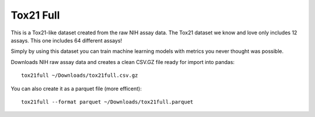 Tox21 Full
~~~~~~~~~~

This is a Tox21-like dataset created from the raw NIH assay data. The Tox21 dataset we know and love only includes 12 assays. This one includes 64 different assays!

Simply by using this dataset you can train machine learning models with metrics you never thought was possible.


Downloads NIH raw assay data and creates a clean CSV.GZ file ready for import into pandas:

::

    tox21full ~/Downloads/tox21full.csv.gz


You can also create it as a parquet file (more efficent):

:: 

    tox21full --format parquet ~/Downloads/tox21full.parquet
